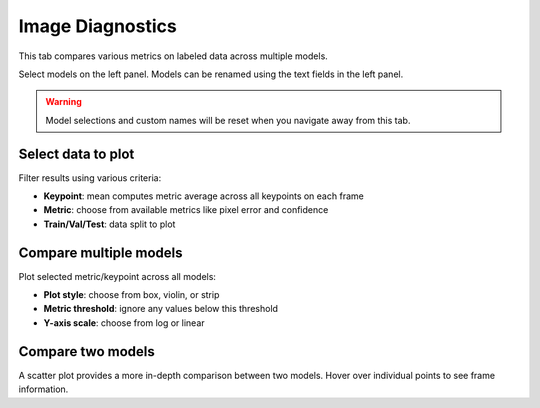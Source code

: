 .. _tab_labeled_diagnostics:

###################
Image Diagnostics
###################

This tab compares various metrics on labeled data across multiple models.

.. image:: https://imgur.com/9h9cmTl.png

Select models on the left panel.
Models can be renamed using the text fields in the left panel.

.. warning::

    Model selections and custom names will be reset when you navigate away from this tab.

Select data to plot
-------------------

.. .. image:: https://imgur.com/8C7JShk.png

Filter results using various criteria:

* **Keypoint**: mean computes metric average across all keypoints on each frame
* **Metric**: choose from available metrics like pixel error and confidence
* **Train/Val/Test**: data split to plot

Compare multiple models
-----------------------

Plot selected metric/keypoint across all models:

* **Plot style**: choose from box, violin, or strip
* **Metric threshold**: ignore any values below this threshold
* **Y-axis scale**: choose from log or linear

Compare two models
------------------

A scatter plot provides a more in-depth comparison between two models.
Hover over individual points to see frame information.
